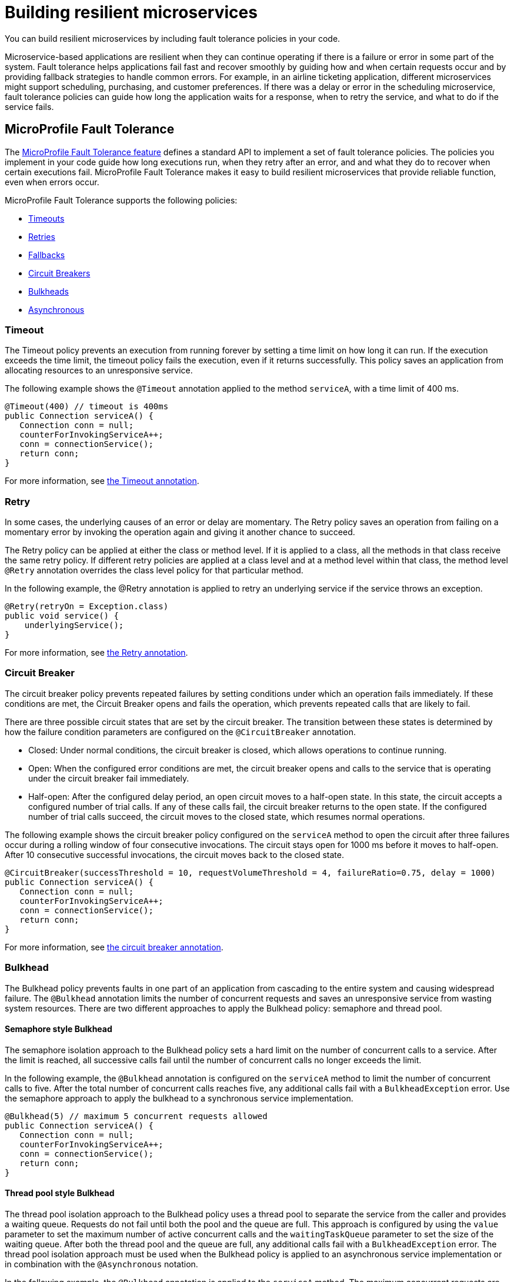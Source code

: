 // Copyright (c) 2019 IBM Corporation and others.
// Licensed under Creative Commons Attribution-NoDerivatives
// 4.0 International (CC BY-ND 4.0)
//   https://creativecommons.org/licenses/by-nd/4.0/
//
// Contributors:
//     IBM Corporation
//
:page-description: You can build resilient microservices by including fault tolerance policies in your code.
:seo-title: Building resilient microservices
:seo-description: You can build resilient microservices by including fault tolerance policies, such as Timeout, Fallback, Bulkhead and Circuit Breaker, in your code.
:page-layout: general-reference
:page-type: general
= Building resilient microservices

You can build resilient microservices by including fault tolerance policies in your code.

Microservice-based applications are resilient when they can continue operating if there is a failure or error in some part of the system. Fault tolerance helps applications fail fast and recover smoothly by guiding how and when certain requests occur and by providing fallback strategies to handle common errors. For example, in an airline ticketing application, different microservices might support scheduling, purchasing, and customer preferences. If there was a delay or error in the scheduling microservice, fault tolerance policies can guide how long the application waits for a response, when to retry the service, and what to do if the service fails.

== MicroProfile Fault Tolerance

The link:https://download.eclipse.org/microprofile/microprofile-fault-tolerance-2.0/microprofile-fault-tolerance-spec.html[MicroProfile Fault Tolerance feature] defines a standard API to implement a set of fault tolerance policies. The policies you implement in your code guide how long executions run, when they retry after an error, and and what they do to recover when certain executions fail. MicroProfile Fault Tolerance makes it easy to build resilient microservices that provide reliable function, even when errors occur.

MicroProfile Fault Tolerance supports the following policies:

- <<#timeout,Timeouts>>
- <<#retry,Retries>>
- <<#fallback,Fallbacks>>
- <<#circuit,Circuit Breakers>>
- <<#bulkhead,Bulkheads>>
- <<#asynchronous, Asynchronous>>

[#timeout]
=== Timeout

The Timeout policy prevents an execution from running forever by setting a time limit on how long it can run. If the execution exceeds the time limit, the timeout policy fails the execution, even if it returns successfully. This policy saves an application from allocating resources to an unresponsive service.

The following example shows the `@Timeout` annotation applied to the method `serviceA`, with a time limit of 400 ms.

[source,java]
----
@Timeout(400) // timeout is 400ms
public Connection serviceA() {
   Connection conn = null;
   counterForInvokingServiceA++;
   conn = connectionService();
   return conn;
}
----

For more information, see link:https://openliberty.io/docs/ref/microprofile/3.0/#package=org/eclipse/microprofile/faulttolerance/package-frame.html&class=org/eclipse/microprofile/faulttolerance/Timeout.html[the Timeout annotation].

[#retry]
=== Retry

In some cases, the underlying causes of an error or delay are momentary. The Retry policy saves an operation from failing on a momentary error by invoking the operation again and giving it another chance to succeed.

The Retry policy can be applied at either the class or method level.  If it is applied to a class, all the methods in that class receive the same retry policy. If different retry policies are applied at a class level and at a method level within that class, the method level `@Retry` annotation overrides the class level policy for that particular method.

In the following example, the @Retry annotation is applied to retry an underlying service if the service throws an exception.

[source,java]
----
@Retry(retryOn = Exception.class)
public void service() {
    underlyingService();
}

----

For more information, see link:https://openliberty.io/docs/ref/microprofile/3.0/#package=org/eclipse/microprofile/faulttolerance/package-frame.html&class=org/eclipse/microprofile/faulttolerance/Retry.html[the Retry annotation].

[#circuit]
=== Circuit Breaker

The circuit breaker policy prevents repeated failures by setting conditions under which an operation fails immediately. If these conditions are met, the Circuit Breaker opens and fails the operation, which prevents repeated calls that are likely to fail.

There are three possible circuit states that are set by the circuit breaker. The transition between these states is determined by how the failure condition parameters are configured on the `@CircuitBreaker` annotation.

- Closed: Under normal conditions, the circuit breaker is closed, which allows operations to continue running.
- Open: When the configured error conditions are met, the circuit breaker opens and calls to the service that is operating under the circuit breaker fail immediately.
- Half-open: After the configured delay period, an open circuit moves to a half-open state. In this state, the circuit accepts a configured number of trial calls. If any of these calls fail, the circuit breaker returns to the open state. If the configured number of trial calls succeed, the circuit moves to the closed state, which resumes normal operations.

The following example shows the circuit breaker policy configured on the `serviceA` method to open the circuit after three failures occur during a rolling window of four consecutive invocations. The circuit stays open for 1000 ms before it moves to half-open. After 10 consecutive successful invocations, the circuit moves back to the closed state.

[source,java]
----
@CircuitBreaker(successThreshold = 10, requestVolumeThreshold = 4, failureRatio=0.75, delay = 1000)
public Connection serviceA() {
   Connection conn = null;
   counterForInvokingServiceA++;
   conn = connectionService();
   return conn;
}
----

For more information, see link:https://openliberty.io/docs/ref/microprofile/3.0/#package=org/eclipse/microprofile/faulttolerance/package-frame.html&class=org/eclipse/microprofile/faulttolerance/CircuitBreaker.html[the circuit breaker annotation].

[#bulkhead]
=== Bulkhead

The Bulkhead policy prevents faults in one part of an application from cascading to the entire system and causing widespread failure. The `@Bulkhead` annotation limits the number of concurrent requests and saves an unresponsive service from wasting system resources. There are two different approaches to apply the Bulkhead policy: semaphore and thread pool.

==== Semaphore style Bulkhead

The semaphore isolation approach to the Bulkhead policy sets a hard limit on the number of concurrent calls to a service. After the limit is reached, all successive calls fail until the number of concurrent calls no longer exceeds the limit.

In the following example, the `@Bulkhead` annotation is configured on the `serviceA` method to limit the number of concurrent calls to five. After the total number of concurrent calls reaches five, any additional calls fail with a `BulkheadException` error. Use the semaphore approach to apply the bulkhead to a synchronous service implementation.

[source,java]
----
@Bulkhead(5) // maximum 5 concurrent requests allowed
public Connection serviceA() {
   Connection conn = null;
   counterForInvokingServiceA++;
   conn = connectionService();
   return conn;
}
----

==== Thread pool style Bulkhead

The thread pool isolation approach to the Bulkhead policy uses a thread pool to separate the service from the caller and provides a waiting queue. Requests do not fail until both the pool and the queue are full. This approach is configured by using the `value` parameter to set the maximum number of active concurrent calls and the `waitingTaskQueue` parameter to set the size of the waiting queue. After both the thread pool and the queue are full, any additional calls fail with a `BulkheadException` error. The thread pool isolation approach must be used when the Bulkhead policy is applied to an asynchronous service implementation or in combination with the `@Asynchronous` notation.

In the following example, the `@Bulkhead` annotation is applied to the `serviceA` method. The maximum concurrent requests are limited to five with a waiting queue of eight.

[source,java]
----
// maximum 5 concurrent requests allowed, maximum 8 requests allowed in the waiting queue
@Asynchronous
@Bulkhead(value = 5, waitingTaskQueue = 8)
public Future<Connection> serviceA() {
   Connection conn = null;
   counterForInvokingServiceA++;
   conn = connectionService();
   return CompletableFuture.completedFuture(conn);
}
----

For more information, see link:https://github.com/eclipse/microprofile-fault-tolerance/blob/master/spec/src/main/asciidoc/bulkhead.asciidoc[the Bulkhead specification].

[#fallback]
=== Fallback

The Fallback policy provides an alternative solution when a request does not succeed. You can specify a class or method that is called when a request fails. For example, if a service that provides flight departure times fails, the fallback might either send a message that the times are unavailable or post the most recently cached times.

The `@Fallback` annotation can be used as a last line of defense when other policies fail to solve an issue. The fallback starts after any other fault tolerance processing is complete. For example,  if you use the `@Fallback` annotation together with the `@Retry` annotation, the fallback is invoked only after the maximum number of retries is exceeded.

The following example shows a `@Fallback` annotation that calls the `StringFallbackHandler` class after one retry fails.

[source,java]
----
@Retry(maxRetries = 1)
@Fallback(StringFallbackHandler.class)
public String serviceA() {
       counterForInvokingServiceA++;
       return nameService();
}
----

The following example shows a `@Fallback` notation that is configured to call the `fallbackForServiceB` method after the maximum two retries are exceeded.

[source,java]
----
@Retry(maxRetries = 2)
  @Fallback(fallbackMethod= "fallbackForServiceB")
  public String serviceB() {
      counterForInvokingServiceB++;
     return nameService();
  }

  private String fallbackForServiceB() {
      return "myFallback";
  }
----

For more information, see link:https://github.com/eclipse/microprofile-fault-tolerance/blob/master/spec/src/main/asciidoc/fallback.asciidoc[the Fallback specification].

[#asynchronous]
=== Asynchronous

You can use the Asynchronous policy to configure the execution of a request so that it occurs on a separate thread from where the request was received. With this policy, a thread can continue to receive requests while it waits for execution to complete on a separate thread. When you use this notation together with other fault tolerance policies, any fault tolerance processing occurs on a different thread.

This configuration helps build resiliency into a microservice because fault tolerance policies such as Retry and Fallback can run on a different thread from where the initial call was received. That initial thread can continue receiving calls rather than having to wait for fault tolerance to resolve. The initial thread returns either a `Future` or `CompletionStage` object, which is completed after the execution thread is finished, whether successfully or by exception.

The following example shows an `@Asynchronous` annotation that is implemented on the `serviceA` method. In this configuration, a request to the `serviceA` method returns a `CompletionStage` object immediately while the execution of the method occurs on a different thread.

[source,java]
----
@Asynchronous
public CompletionStage<Connection> serviceA() {
   Connection conn = null;
   counterForInvokingServiceA++;
   conn = connectionService();
   return CompletableFuture.completedFuture(conn);
}
----

For more information, see link:https://github.com/eclipse/microprofile-fault-tolerance/blob/master/spec/src/main/asciidoc/asynchronous.asciidoc[the Asynchronous specification].

=== Differences between MicroProfile Fault Tolerance 1.0 and 2.0

MicroProfile Fault Tolerance 2.0 contains changes that can cause an application that is written for an earlier version to fail when it uses the 2.0 feature. These changes were needed due to new requirements in the Fault Tolerance 2.0 specification.

==== Interactions between Fault Tolerance annotations

The Fault Tolerance 2.0 specification defines how fault tolerance annotations interact when used together on the same method or class. In particular:

* When `@Asynchronous` is used, a method call doesn't throw an exception. Any exception that occurs is instead propagated through the returned 'Future' or 'CompletionStage' object.

** Fault Tolerance 1.0 and 1.1 throw an exception from an @Asynchronous method call if the exception occurs before the asynchronous task is started. In this configuration,  a `BulkheadException` error is always  thrown directly from the method call.

* When @Asynchronous, @Bulkhead and @Retry are used together, each retry attempt checks whether there is space in the Bulkhead to execute before it runs and releases its space when it finishes. Any Retry attempt fails with a `BulkheadException` error.

** In Fault Tolerance 1.0 and 1.1, when an execution acquires a space on the Bulkhead, it does not release it until all retry attempts finish running.

==== Fault Tolerance interceptor priority

In Fault Tolerance 2.0, Fault Tolerance is implemented by using an interceptor with a priority of `4010`, as required by the specification. Fault Tolerance 1.0 and 1.1 use an interceptor with a priority of `1000`.

If you want to revert to the previous behavior, Fault Tolerance 2.0 allows the priority of the interceptor to be configured by setting the `mp.fault.tolerance.interceptor.priority` property to `1000` by using link:https://github.com/eclipse/microprofile-config[Microprofile Config].

For more information, see link:https://download.eclipse.org/microprofile/microprofile-fault-tolerance-2.0/microprofile-fault-tolerance-spec.html#fault-tolerance-interceptor[Fault Tolerance Interceptors].

== What to do next

Ready to start building more resilient microservices with MicroProfile Fault Tolerance? Check out the following guides to learn how different fault tolerance policies can work together to make your microservices resilient, reliable, and robust.

* To explore how to use the Fallback policy to reduce the impact of failures and ensure continued operation, see link:https://www.openliberty.io/guides/microprofile-fallback.html[Building fault-tolerant microservices with the `@Fallback` annotation].

* To learn how to use the Timeout and Retry policies to make your microservices more resilient to common network problems, see link:https://www.openliberty.io/guides/retry-timeout.html[Failing fast and recovering from errors].

* To learn how to use the Bulkhead, Asynchronous, and Fallback policies to  prevent faults from stopping an entire system, see link:https://www.openliberty.io/guides/bulkhead.html[Limiting the number of concurrent requests to microservices].

* To learn how to use the Circuit Breaker and Fallback policies to prevent repeated failed calls to a service, see link:https://www.openliberty.io/guides/circuit-breaker.html[Preventing repeated failed calls to microservices].
